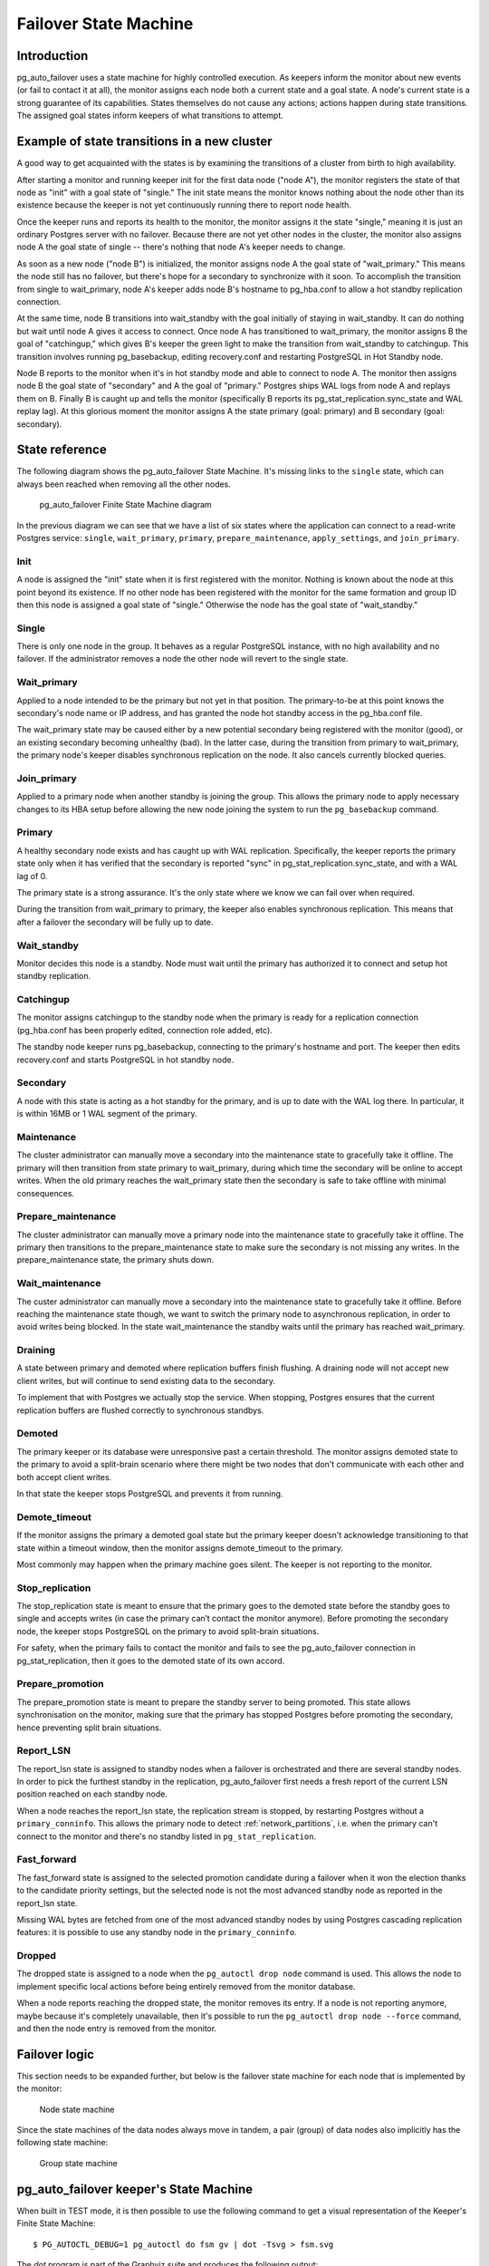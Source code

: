 Failover State Machine
======================

Introduction
------------

pg_auto_failover uses a state machine for highly controlled execution. As keepers
inform the monitor about new events (or fail to contact it at all), the
monitor assigns each node both a current state and a goal state. A node's
current state is a strong guarantee of its capabilities. States themselves
do not cause any actions; actions happen during state transitions. The
assigned goal states inform keepers of what transitions to attempt.

Example of state transitions in a new cluster
---------------------------------------------

A good way to get acquainted with the states is by examining the
transitions of a cluster from birth to high availability.

After starting a monitor and running keeper init for the first data node
("node A"), the monitor registers the state of that node as "init" with
a goal state of "single." The init state means the monitor knows nothing
about the node other than its existence because the keeper is not yet
continuously running there to report node health.

Once the keeper runs and reports its health to the monitor, the
monitor assigns it the state "single," meaning it is just an ordinary
Postgres server with no failover. Because there are not yet other nodes
in the cluster, the monitor also assigns node A the goal state of
single -- there's nothing that node A's keeper needs to change.

As soon as a new node ("node B") is initialized, the monitor assigns
node A the goal state of "wait_primary." This means the node still has
no failover, but there's hope for a secondary to synchronize with it
soon. To accomplish the transition from single to wait_primary, node
A's keeper adds node B's hostname to pg_hba.conf to allow a hot standby
replication connection.

At the same time, node B transitions into wait_standby with the goal
initially of staying in wait_standby. It can do nothing but wait
until node A gives it access to connect. Once node A has transitioned
to wait_primary, the monitor assigns B the goal of "catchingup,"
which gives B's keeper the green light to make the transition
from wait_standby to catchingup. This transition involves running
pg_basebackup, editing recovery.conf and restarting PostgreSQL in Hot
Standby node.

Node B reports to the monitor when it's in hot standby mode and able
to connect to node A. The monitor then assigns node B the goal state
of "secondary" and A the goal of "primary." Postgres ships WAL logs
from node A and replays them on B. Finally B is caught up and tells the
monitor (specifically B reports its pg_stat_replication.sync_state and
WAL replay lag). At this glorious moment the monitor assigns A the state
primary (goal: primary) and B secondary (goal: secondary).

State reference
---------------

The following diagram shows the pg_auto_failover State Machine. It's missing
links to the ``single`` state, which can always been reached when removing
all the other nodes.

.. figure:: ./tikz/fsm.svg
   :alt: pg_auto_failover Finite State Machine diagram

   pg_auto_failover Finite State Machine diagram

In the previous diagram we can see that we have a list of six states where
the application can connect to a read-write Postgres service: ``single``,
``wait_primary``, ``primary``, ``prepare_maintenance``, ``apply_settings``,
and ``join_primary``.

Init
^^^^

A node is assigned the "init" state when it is first registered with
the monitor. Nothing is known about the node at this point beyond its
existence.  If no other node has been registered with the monitor for
the same formation and group ID then this node is assigned a goal state
of "single." Otherwise the node has the goal state of "wait_standby."

Single
^^^^^^

There is only one node in the group. It behaves as a regular
PostgreSQL instance, with no high availability and no failover. If the
administrator removes a node the other node will revert to the single
state.

.. _wait_primary:

Wait_primary
^^^^^^^^^^^^

Applied to a node intended to be the primary but not yet in that
position.  The primary-to-be at this point knows the secondary's node
name or IP address, and has granted the node hot standby access in the
pg_hba.conf file.

The wait_primary state may be caused either by a new potential secondary
being registered with the monitor (good), or an existing secondary
becoming unhealthy (bad). In the latter case, during the transition from
primary to wait_primary, the primary node's keeper disables synchronous
replication on the node. It also cancels currently blocked queries.

Join_primary
^^^^^^^^^^^^

Applied to a primary node when another standby is joining the group. This
allows the primary node to apply necessary changes to its HBA setup before
allowing the new node joining the system to run the ``pg_basebackup``
command.

Primary
^^^^^^^

A healthy secondary node exists and has caught up with WAL
replication.  Specifically, the keeper reports the primary state
only when it has verified that the secondary is reported "sync" in
pg_stat_replication.sync_state, and with a WAL lag of 0.

The primary state is a strong assurance. It's the only state where we
know we can fail over when required.

During the transition from wait_primary to primary, the keeper also
enables synchronous replication. This means that after a failover the
secondary will be fully up to date.

Wait_standby
^^^^^^^^^^^^

Monitor decides this node is a standby. Node must wait until the primary
has authorized it to connect and setup hot standby replication.

Catchingup
^^^^^^^^^^

The monitor assigns catchingup to the standby node when the primary
is ready for a replication connection (pg_hba.conf has been properly
edited, connection role added, etc).

The standby node keeper runs pg_basebackup, connecting to the primary's
hostname and port. The keeper then edits recovery.conf and starts
PostgreSQL in hot standby node.

Secondary
^^^^^^^^^

A node with this state is acting as a hot standby for the primary, and
is up to date with the WAL log there. In particular, it is within 16MB
or 1 WAL segment of the primary.

Maintenance
^^^^^^^^^^^

The cluster administrator can manually move a secondary into the
maintenance state to gracefully take it offline. The primary will then
transition from state primary to wait_primary, during which time the
secondary will be online to accept writes. When the old primary reaches
the wait_primary state then the secondary is safe to take offline with
minimal consequences.

Prepare_maintenance
^^^^^^^^^^^^^^^^^^^

The cluster administrator can manually move a primary node into the
maintenance state to gracefully take it offline. The primary then
transitions to the prepare_maintenance state to make sure the secondary is
not missing any writes. In the prepare_maintenance state, the primary shuts
down.

Wait_maintenance
^^^^^^^^^^^^^^^^

The custer administrator can manually move a secondary into the maintenance
state to gracefully take it offline. Before reaching the maintenance state
though, we want to switch the primary node to asynchronous replication, in
order to avoid writes being blocked. In the state wait_maintenance the
standby waits until the primary has reached wait_primary.

Draining
^^^^^^^^

A state between primary and demoted where replication buffers finish
flushing. A draining node will not accept new client writes, but will
continue to send existing data to the secondary.

To implement that with Postgres we actually stop the service. When stopping,
Postgres ensures that the current replication buffers are flushed correctly
to synchronous standbys.

Demoted
^^^^^^^

The primary keeper or its database were unresponsive past a certain
threshold. The monitor assigns demoted state to the primary to avoid
a split-brain scenario where there might be two nodes that don't
communicate with each other and both accept client writes.

In that state the keeper stops PostgreSQL and prevents it from running.

Demote_timeout
^^^^^^^^^^^^^^

If the monitor assigns the primary a demoted goal state but the primary
keeper doesn't acknowledge transitioning to that state within a timeout
window, then the monitor assigns demote_timeout to the primary.

Most commonly may happen when the primary machine goes silent. The
keeper is not reporting to the monitor.

Stop_replication
^^^^^^^^^^^^^^^^

The stop_replication state is meant to ensure that the primary goes
to the demoted state before the standby goes to single and accepts
writes (in case the primary can’t contact the monitor anymore). Before
promoting the secondary node, the keeper stops PostgreSQL on the primary
to avoid split-brain situations.

For safety, when the primary fails to contact the monitor and fails
to see the pg_auto_failover connection in pg_stat_replication, then it goes to
the demoted state of its own accord.

Prepare_promotion
^^^^^^^^^^^^^^^^^

The prepare_promotion state is meant to prepare the standby server to being
promoted. This state allows synchronisation on the monitor, making sure that
the primary has stopped Postgres before promoting the secondary, hence
preventing split brain situations.

Report_LSN
^^^^^^^^^^

The report_lsn state is assigned to standby nodes when a failover is
orchestrated and there are several standby nodes. In order to pick the
furthest standby in the replication, pg_auto_failover first needs a fresh
report of the current LSN position reached on each standby node.

When a node reaches the report_lsn state, the replication stream is stopped, by
restarting Postgres without a ``primary_conninfo``. This allows the primary
node to detect :ref:`network_partitions`, i.e. when the primary can't connect
to the monitor and there's no standby listed in ``pg_stat_replication``.

Fast_forward
^^^^^^^^^^^^

The fast_forward state is assigned to the selected promotion candidate
during a failover when it won the election thanks to the candidate priority
settings, but the selected node is not the most advanced standby node as
reported in the report_lsn state.

Missing WAL bytes are fetched from one of the most advanced standby nodes by
using Postgres cascading replication features: it is possible to use any
standby node in the ``primary_conninfo``.

Dropped
^^^^^^^

The dropped state is assigned to a node when the ``pg_autoctl drop node``
command is used. This allows the node to implement specific local actions
before being entirely removed from the monitor database.

When a node reports reaching the dropped state, the monitor removes its
entry. If a node is not reporting anymore, maybe because it's completely
unavailable, then it's possible to run the ``pg_autoctl drop node --force``
command, and then the node entry is removed from the monitor.

Failover logic
--------------

This section needs to be expanded further, but below is the failover state
machine for each node that is implemented by the monitor:

.. figure:: ./fsm/node-state-machine.png
   :scale: 30%
   :alt: Node state machine

   Node state machine

Since the state machines of the data nodes always move in tandem, a pair
(group) of data nodes also implicitly has the following state machine:

.. figure:: ./fsm/group-state-machine.png
   :scale: 40%
   :alt: Group state machine

   Group state machine

.. raw:: latex

    \newpage

.. _state_machine_diagram:

pg_auto_failover keeper's State Machine
---------------------------------------

When built in TEST mode, it is then possible to use the following command to
get a visual representation of the Keeper's Finite State Machine::

  $ PG_AUTOCTL_DEBUG=1 pg_autoctl do fsm gv | dot -Tsvg > fsm.svg

The `dot` program is part of the Graphviz suite and produces the following
output:

.. figure:: ./fsm.png
   :scale: 35%
   :alt: Keeper state machine

   Keeper State Machine
